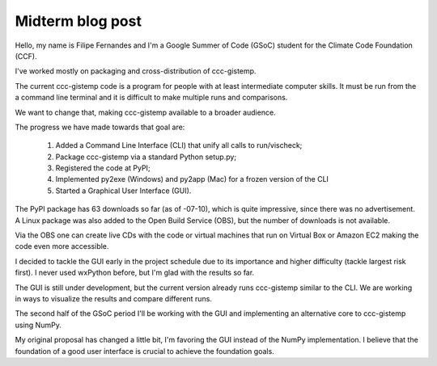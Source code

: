 .. Next week is the GSoC mid-term evaluation period.  Please will each
   student write a mid-term blog post:
   
   - summarise your work so far;
   - describe obstacles you have faced and how you have overcome them;
   - say what you are intend to achieve in the remaining time;
   - relate all this to your original project proposal and thus to the
     foundation goals.

   500 to 1000 words, I suppose, by Monday 11th.


Midterm blog post
=================

Hello, my name is Filipe Fernandes and I'm a Google Summer of Code (GSoC)
student for the Climate Code Foundation (CCF).

I've worked mostly on packaging and cross-distribution of ccc-gistemp.

The current ccc-gistemp code is a program for people with at least
intermediate computer skills. It must be run from the a command line
terminal and it
is difficult to make multiple runs and comparisons.

We want to change that, making ccc-gistemp available to a broader
audience.

The progress we have made towards that goal are:

 #. Added a Command Line Interface (CLI) that unify all calls to run/vischeck;
 #. Package ccc-gistemp via a standard Python setup.py;
 #. Registered the code at PyPI;
 #. Implemented py2exe (Windows) and py2app (Mac) for a frozen version of the
    CLI
 #. Started a Graphical User Interface (GUI).


The PyPI package has 63 downloads so far (as of -07-10),
which is quite impressive,
since there was no advertisement. A Linux package was also added to the Open
Build Service (OBS), but the number of downloads is not available.

Via the OBS one can create live CDs with the code or virtual machines that run
on Virtual Box or Amazon EC2 making the code even more accessible.

I decided to tackle the GUI early in the project schedule due to its importance and higher
difficulty (tackle largest risk first). I never used wxPython before,
but I'm glad with the results so far.

The GUI is still under development, but the current version already runs
ccc-gistemp similar to the CLI. We are working in ways to visualize
the results and compare different runs.

The second half of the GSoC period I'll be working with the GUI and
implementing an alternative core to ccc-gistemp using NumPy.

My original proposal has changed a little bit, I'm favoring the GUI instead of
the NumPy implementation. I believe that the foundation of a good user interface
is crucial to achieve the foundation goals.
